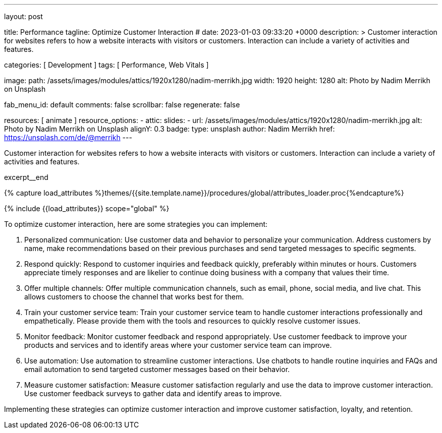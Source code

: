 ---
layout:                                 post

title:                                  Performance
tagline:                                Optimize Customer Interaction
# date:                                 2023-01-03 09:33:20 +0000
description: >
                                        Customer interaction for websites refers to how a website interacts with
                                        visitors or customers. Interaction can include a variety of activities
                                        and features.

categories:                             [ Development ]
tags:                                   [ Performance, Web Vitals ]

image:
  path:                                 /assets/images/modules/attics/1920x1280/nadim-merrikh.jpg
  width:                                1920
  height:                               1280
  alt:                                  Photo by Nadim Merrikh on Unsplash

fab_menu_id:                            default
comments:                               false
scrollbar:                              false
regenerate:                             false

resources:                              [ animate ]
resource_options:
  - attic:
      slides:
        - url:                          /assets/images/modules/attics/1920x1280/nadim-merrikh.jpg
          alt:                          Photo by Nadim Merrikh on Unsplash
          alignY:                       0.3
          badge:
            type:                       unsplash
            author:                     Nadim Merrikh
            href:                       https://unsplash.com/de/@merrikh
---

// Page Initializer
// =============================================================================
// Enable the Liquid Preprocessor
:page-liquid:

// Set (local) page attributes here
// -----------------------------------------------------------------------------
// :page--attr:                         <attr-value>

[role="dropcap"]
Customer interaction for websites refers to how a website interacts with
visitors or customers. Interaction can include a variety of activities
and features.

excerpt__end

//  Load Liquid procedures
// -----------------------------------------------------------------------------
{% capture load_attributes %}themes/{{site.template.name}}/procedures/global/attributes_loader.proc{%endcapture%}

// Load page attributes
// -----------------------------------------------------------------------------
{% include {{load_attributes}} scope="global" %}


// Page content
// ~~~~~~~~~~~~~~~~~~~~~~~~~~~~~~~~~~~~~~~~~~~~~~~~~~~~~~~~~~~~~~~~~~~~~~~~~~~~~

// Include sub-documents (if any)
// -----------------------------------------------------------------------------
To optimize customer interaction, here are some strategies you can implement:

. Personalized communication: Use customer data and behavior to personalize
  your communication. Address customers by name, make recommendations based
  on their previous purchases and send targeted messages to specific segments.

. Respond quickly: Respond to customer inquiries and feedback quickly,
  preferably within minutes or hours. Customers appreciate timely responses
  and are likelier to continue doing business with a company that values
  their time.

. Offer multiple channels: Offer multiple communication channels, such as
  email, phone, social media, and live chat. This allows customers to choose
  the channel that works best for them.

. Train your customer service team: Train your customer service team to
  handle customer interactions professionally and empathetically. Please
  provide them with the tools and resources to quickly resolve customer issues.

. Monitor feedback: Monitor customer feedback and respond appropriately. Use
  customer feedback to improve your products and services and to identify areas
  where your customer service team can improve.

. Use automation: Use automation to streamline customer interactions. Use
  chatbots to handle routine inquiries and FAQs and email automation to send
  targeted customer messages based on their behavior.

. Measure customer satisfaction: Measure customer satisfaction regularly and
  use the data to improve customer interaction. Use customer feedback surveys
  to gather data and identify areas to improve.

Implementing these strategies can optimize customer interaction and improve
customer satisfaction, loyalty, and retention.
